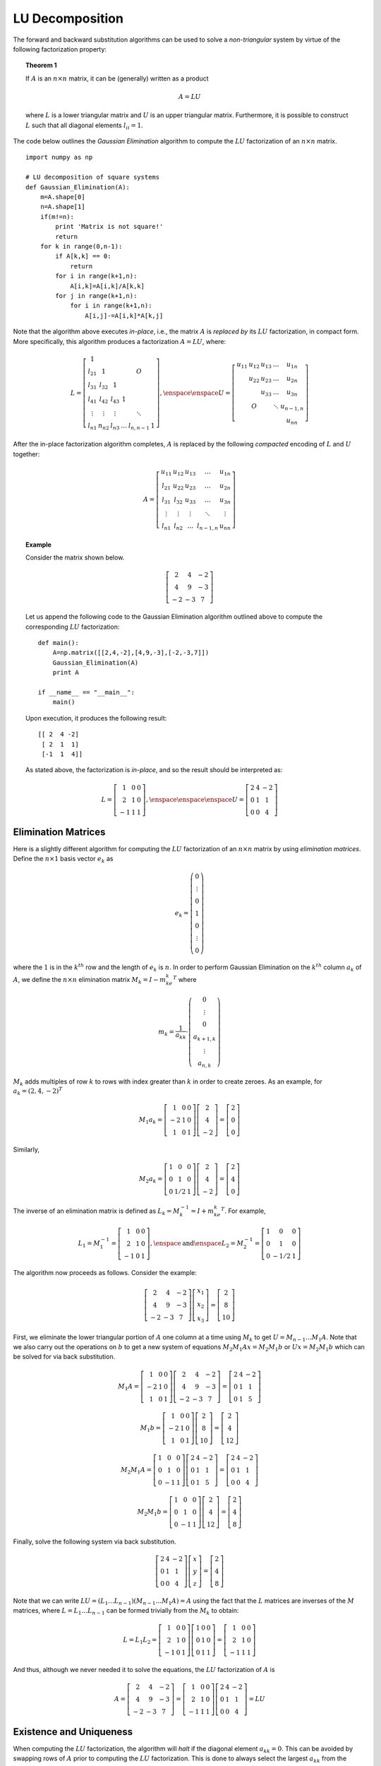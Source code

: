 LU Decomposition
----------------

The forward and backward substitution algorithms can be used to solve a
*non-triangular* system by virtue of the following factorization property:

.. topic:: Theorem 1

    If :math:`A` is an :math:`n\times n` matrix, it can be (generally) written as a product

    .. math::
        A = LU

    where :math:`L` is a lower triangular matrix and :math:`U` is an upper
    triangular matrix. Furthermore, it is possible to construct :math:`L` such
    that all diagonal elements :math:`l_{ii}=1`.

The code below outlines the *Gaussian Elimination* algorithm to compute the :math:`LU` factorization of an
:math:`n\times n` matrix. ::

    import numpy as np

    # LU decomposition of square systems
    def Gaussian_Elimination(A):
        m=A.shape[0]
        n=A.shape[1]
        if(m!=n):
            print 'Matrix is not square!'
            return
        for k in range(0,n-1):
            if A[k,k] == 0:
                return
            for i in range(k+1,n):
                A[i,k]=A[i,k]/A[k,k]
            for j in range(k+1,n):
                for i in range(k+1,n):
                    A[i,j]-=A[i,k]*A[k,j]

Note that the algorithm above executes *in-place*, i.e., the matrix :math:`A` is
*replaced by* its :math:`LU` factorization, in compact form. More specifically,
this algorithm produces a factorization :math:`A=LU`, where:

.. math::

    L=\left[
    \begin{array}{cccccc}
    1 & & & & & \\
    l_{21} & 1 & & & O & \\
    l_{31} & l_{32} & 1 & & & \\
    l_{41} & l_{42} & l_{43} & 1 & & \\
    \vdots & \vdots & \vdots & & \ddots & \\
    l_{n1} & n_{n2} & l_{n3} & \ldots & l_{n,n-1} & 1
    \end{array}
    \right],\enspace\enspace U=\left[
    \begin{array}{ccccc}
    u_{11} & u_{12} & u_{13} & \ldots & u_{1n} \\
    & u_{22} & u_{23} & \ldots & u_{2n} \\
    & & u_{33} & \ldots & u_{3n} \\
    & O & & \ddots & u_{n-1,n} \\
    & & & & u_{nn}
    \end{array}
    \right]

After the in-place factorization algorithm completes, :math:`A` is replaced by
the following *compacted* encoding of :math:`L` and :math:`U` together:

.. math::
    A=\left[
    \begin{array}{ccccc}
    u_{11} & u_{12} & u_{13} & \ldots & u_{1n} \\
    l_{21} & u_{22} & u_{23} & \ldots & u_{2n} \\
    l_{31} & l_{32} & u_{33} & \ldots & u_{3n} \\
    \vdots & \vdots & \vdots & \ddots & \vdots \\
    l_{n1} & l_{n2} & \ldots & l_{n-1,n} & u_{nn}
    \end{array}
    \right]

.. topic:: Example

    Consider the matrix shown below. 

    .. math::
        \left[\begin{array}{ccc}
        2 & 4 & -2 \\
        4 & 9 & -3 \\
        -2 & -3 & 7
        \end{array}\right]

    Let us append the following code to the
    Gaussian Elimination algorithm outlined above to compute the corresponding :math:`LU` factorization: ::

        def main():
            A=np.matrix([[2,4,-2],[4,9,-3],[-2,-3,7]])
            Gaussian_Elimination(A)
            print A
        
        if __name__ == "__main__":
            main()

    Upon execution, it produces the following result: ::

        [[ 2  4 -2]
         [ 2  1  1]
         [-1  1  4]]
       
    As stated above, the factorization is *in-place*, and so the result should be
    interpreted as:

    .. math::
        L = \left[\begin{array}{ccc}
        1 & 0 & 0 \\
        2 & 1 & 0 \\
        -1 & 1 & 1
        \end{array}\right],\enspace\enspace\enspace
        U=\left[\begin{array}{ccc}
        2 & 4 & -2 \\
        0 & 1 & 1 \\
        0 & 0 & 4
        \end{array}\right]

Elimination Matrices
~~~~~~~~~~~~~~~~~~~~

Here is a slightly different algorithm for computing the :math:`LU`
factorization of an :math:`n\times n` matrix by using *elimination matrices*.
Define the :math:`n\times 1` basis vector :math:`e_k` as

.. math::
    e_k=\left(
    \begin{array}{c}
    0 \\
    \vdots \\
    0 \\
    1 \\
    0 \\
    \vdots \\
    0
    \end{array}
    \right)

where the :math:`1` is in the :math:`k^{th}` row and the length of
:math:`e_k` is :math:`n`. In order to perform Gaussian Elimination on the
:math:`k^{th}` column :math:`a_k` of :math:`A`, we define the
:math:`n\times n` elimination matrix :math:`M_k = I-m_ke_k^T` where

.. math::
    m_k=\frac{1}{a_{kk}}\cdot\left(
    \begin{array}{c}
    0 \\
    \vdots \\
    0 \\
    a_{k+1,k} \\
    \vdots \\
    a_{n,k}
    \end{array}
    \right)

:math:`M_k` adds multiples of row :math:`k` to rows with index greater than :math:`k` in order to create zeroes. As an
example, for :math:`a_k=(2,4,-2)^T`

.. math::
    M_1a_k=\left[
    \begin{array}{ccc}
    1 & 0 & 0 \\
    -2 & 1 & 0 \\
    1 & 0 & 1
    \end{array}
    \right]
    \left[
    \begin{array}{c}
    2 \\
    4 \\
    -2
    \end{array}
    \right]=\left[
    \begin{array}{c}
    2 \\
    0 \\
    0
    \end{array}
    \right]

Similarly,

.. math::
    M_2a_k=\left[
    \begin{array}{ccc}
    1 & 0 & 0 \\
    0 & 1 & 0 \\
    0 & 1/2 & 1
    \end{array}
    \right]
    \left[
    \begin{array}{c}
    2 \\
    4 \\
    -2
    \end{array}
    \right]=\left[
    \begin{array}{c}
    2 \\
    4 \\
    0
    \end{array}
    \right]

The inverse of an elimination matrix is defined as
:math:`L_k=M_k^{-1}=I+m_ke_k^T`. For example,

.. math::
    L_1=M_1^{-1}=\left[
    \begin{array}{ccc}
    1 & 0 & 0 \\
    2 & 1 & 0 \\
    -1 & 0 & 1
    \end{array}
    \right],\enspace\mbox{and}\enspace L_2=M_2^{-1}=\left[
    \begin{array}{ccc}
    1 & 0 & 0 \\
    0 & 1 & 0 \\
    0 & -1/2 & 1
    \end{array}
    \right]

The algorithm now proceeds as follows. Consider the example:

.. math::
    \left[
    \begin{array}{ccc}
    2 & 4 & -2 \\
    4 & 9 & -3 \\
    -2 & -3 & 7
    \end{array}
    \right]
    \left[
    \begin{array}{c}
    x_1 \\
    x_2 \\
    x_3
    \end{array}
    \right]=\left[
    \begin{array}{c}
    2 \\
    8 \\
    10
    \end{array}
    \right]

First, we eliminate the lower triangular portion of :math:`A` one column at a time
using :math:`M_k` to get :math:`U=M_{n-1}\ldots M_1A`. Note that we also carry out the
operations on :math:`b` to get a new system of equations :math:`M_2M_1Ax=M_2M_1b` or
:math:`Ux=M_2M_1b` which can be solved for via back substitution.

.. math::
    M_1A=\left[
    \begin{array}{ccc}
    1 & 0 & 0 \\
    -2 & 1 & 0 \\
    1 & 0 & 1
    \end{array}
    \right]\left[
    \begin{array}{ccc}
    2 & 4 & -2 \\
    4 & 9 & -3 \\
    -2 & -3 & 7
    \end{array}
    \right]=\left[
    \begin{array}{ccc}
    2 & 4 & -2 \\
    0 & 1 & 1 \\
    0 & 1 & 5
    \end{array}
    \right]

.. math::

    M_1b=\left[
    \begin{array}{ccc}
    1 & 0 & 0 \\
    -2 & 1 & 0 \\
    1 & 0 & 1
    \end{array}
    \right]\left[
    \begin{array}{c}
    2 \\
    8 \\
    10
    \end{array}
    \right]=\left[
    \begin{array}{c}
    2 \\
    4 \\
    12
    \end{array}
    \right]

.. math::

    M_2M_1A=\left[
    \begin{array}{ccc}
    1 & 0 & 0 \\
    0 & 1 & 0 \\
    0 & -1 & 1
    \end{array}
    \right]\left[
    \begin{array}{ccc}
    2 & 4 & -2 \\
    0 & 1 & 1 \\
    0 & 1 & 5
    \end{array}
    \right]=\left[
    \begin{array}{ccc}
    2 & 4 & -2 \\
    0 & 1 & 1 \\
    0 & 0 & 4
    \end{array}
    \right]

.. math::

    M_2M_1b=\left[
    \begin{array}{ccc}
    1 & 0 & 0 \\
    0 & 1 & 0 \\
    0 & -1 & 1
    \end{array}
    \right]\left[
    \begin{array}{c}
    2 \\
    4 \\
    12
    \end{array}
    \right]=\left[
    \begin{array}{c}
    2 \\
    4 \\
    8
    \end{array}
    \right]

Finally, solve the following system via back substitution.

.. math::

    \left[
    \begin{array}{ccc}
    2 & 4 & -2 \\
    0 & 1 & 1 \\
    0 & 0 & 4
    \end{array}
    \right]\left[
    \begin{array}{c}
    x \\
    y \\
    z
    \end{array}
    \right]=\left[
    \begin{array}{c}
    2 \\
    4 \\
    8
    \end{array}
    \right]

Note that we can write :math:`LU=(L_1\ldots L_{n-1})(M_{n-1}\ldots M_1A)=A`
using the fact that the :math:`L` matrices are inverses of the :math:`M` matrices,
where :math:`L=L_1\ldots L_{n-1}` can be formed trivially from the :math:`M_k` to obtain:

.. math::

    L=L_1L_2=\left[
    \begin{array}{ccc}
    1 & 0 & 0 \\
    2 & 1 & 0 \\
    -1 & 0 & 1
    \end{array}
    \right]\left[
    \begin{array}{ccc}
    1 & 0 & 0 \\
    0 & 1 & 0 \\
    0 & 1 & 1
    \end{array}
    \right]=\left[
    \begin{array}{ccc}
    1 & 0 & 0 \\
    2 & 1 & 0 \\
    -1 & 1 & 1
    \end{array}
    \right]

And thus, although we never needed it to solve the equations, the :math:`LU`
factorization of :math:`A` is

.. math::
    A=\left[
    \begin{array}{ccc}
    2 & 4 & -2 \\
    4 & 9 & -3 \\
    -2 & -3 & 7
    \end{array}
    \right]=\left[
    \begin{array}{ccc}
    1 & 0 & 0 \\
    2 & 1 & 0 \\
    -1 & 1 & 1
    \end{array}
    \right]\left[
    \begin{array}{ccc}
    2 & 4 & -2 \\
    0 & 1 & 1 \\
    0 & 0 & 4
    \end{array}
    \right]=LU

Existence and Uniqueness
~~~~~~~~~~~~~~~~~~~~~~~~

When computing the :math:`LU` factorization, the algorithm will *halt* if the
diagonal element :math:`a_{kk}=0`. This can be avoided by swapping rows of
:math:`A` prior to computing the :math:`LU` factorization. This is done to
always select the largest :math:`a_{kk}` from the equations that follow. As an
example, consider the matrix :math:`A` and the action of the permutation matrix
:math:`P` on it.

.. math::
    A=\left[
    \begin{array}{cccc}
    1 & 2 & 5 & -1 \\
    0 & 0 & 3 & 1 \\
    0 & 4 & 1 & -2 \\
    0 & -6 & 0 & 3
    \end{array}
    \right],\enspace\enspace P=\left[
    \begin{array}{cccc}
    1 & 0 & 0 & 0 \\
    0 & 0 & 0 & 1 \\
    0 & 0 & 1 & 0 \\
    0 & 1 & 0 & 0
    \end{array}
    \right],\enspace\enspace PA=\left[
    \begin{array}{cccc}
    1 & 2 & 5 & -1 \\
    0 & -6 & 0 & 3 \\
    0 & 4 & 1 & -2 \\
    0 & 0 & 3 & 1
    \end{array}
    \right]

This is *pivoting*: the pivot :math:`a_{kk}` is selected to be non-zero. In this
process, we can guarantee existence and uniqueness of the :math:`LU` factorization.

.. topic:: Theorem 2

    If :math:`P` is a permutation matrix such that all pivots in the Gaussian
    Elimination of :math:`PA` are non-zero, then the :math:`LU` factorization
    exists and is unique.

    .. math::
        PA = LU

So far, we have seen two ways of solving the system :math:`Ax=b`:

* Without pivoting:
    
    .. math::

        A = L\underbrace{Ux}_{=y} = b

    (1) Solve :math:`Ly = b` through forward substitution.

    (2) Solve :math:`Ux = y` through backward substitution to obtain the
        solution :math:`x`.

    Note that if we have multiple systems :math:`Ax_i = b_i`, we only need to
    incur the cost of computing an :math:`LU` decomposition of :math:`A` once.

* With pivoting:

    .. math::

        Ax = b \Longleftrightarrow PAx = Pb

    (1) Solve :math:`Ly = Pb` using forward substitution.

    (2) Solve :math:`Ux = y` using backward substitution to obtain the solution
        :math:`x`.

Note that switching two rows twice puts the rows back, so :math:`P` is its own
inverse. Also, note that :math:`P` is an *orthogonal* matrix, i.e., :math:`P^{-1} = P^T`,
so in general, :math:`P^{-1} = P^T = P`. The process shown above is called
*partial pivoting* because it switches rows to always get the largest diagonal
element. This is in contrast to *full pivoting* (see below) which can switch
both rows and columns to obtain the largest diagonal element. Partial pivoting
gives :math:`A=LU`, where :math:`U=M_{n-1}P_{n-1}\ldots M_1P_1A` and
:math:`L=P_1L_1\ldots P_{n-1}L_{n-1}`. Note that :math:`U` is upper triangular, but
:math:`L` is a permutation of a lower triangular matrix. It turns out that we
can write :math:`L` as :math:`L=P_1\ldots P_{n-1}L_1^P\ldots L_{n-1}^P` where
each :math:`L_k^P=I+(P_{n-1}\ldots P_{k+1}m_k)e_k^T` has the same form as
:math:`L_k`. Thus, we can write :math:`PA = L^PU` where :math:`L^P=L_1^P\ldots L_{n-1}^P`
is *lower triangular* and :math:`P=P_{n-1}\ldots P_1` is the total permutation
matrix.

Full Pivoting
~~~~~~~~~~~~~

In this case, when we are in the :math:`k^{th}` step of the Gaussian
Elimination/:math:`LU` procedure, we pick the pivot element among the *entire*
:math:`(n-k+1)\times (n-k+1)` lower rightmost submatrix of :math:`A`. For
example, if :math:`k=2` and :math:`Ax=b`

.. math::

    \left[
    \begin{array}{cccc}
    1 & 2 & 5 & -1 \\
    0 & \boxed{0} & 3 & 1 \\
    0 & 4 & 1 & \boxed{-8} \\
    0 & -6 & 0 & 3
    \end{array}
    \right]\left[
    \begin{array}{c}
    x_1 \\
    x_2 \\
    x_3 \\
    x_4
    \end{array}
    \right]=\left[
    \begin{array}{c}
    4 \\
    7 \\
    8 \\
    2
    \end{array}
    \right]

In this case, we can bring :math:`(-8)` to the pivot position :math:`a_{22}` by
permuting *both* rows :math:`2-3` *and* columns :math:`2-4`. Naturally, we will
respectively swap rows :math:`2-3` of the right hand side :math:`b`, and rows
:math:`2-4` of the vector of unknowns :math:`x`. Thus, the equivalent system
becomes

.. math::
    \left[
    \begin{array}{cccc}
    1 & -1 & 5 & 2 \\
    0 & -8 & 1 & 4 \\
    0 & 1 & 3 & 0 \\
    0 & 3 & 0 & -6
    \end{array}
    \right]\left[
    \begin{array}{c}
    x_1 \\
    x_4 \\
    x_3 \\
    x_2
    \end{array}
    \right]=\left[
    \begin{array}{c}
    4 \\
    8 \\
    7 \\
    2
    \end{array}
    \right]

This process is encoded in the LU factorization using *two* permutation matrices
:math:`P` and :math:`Q` such that :math:`\boxed{PAQ=LU}`. The solution is then
computed via

.. math::
    
    Ax=b\Rightarrow PA\underbrace{QQ^T}_{=I}x=Pb\Rightarrow (LU)(Q^Tx)=Pb

(1) Solve :math:`Ly = Pb` using forward substitution.

(2) Solve :math:`Uz = y` using backward substitution.

(3) Finally, :math:`Q^Tx = z \Rightarrow QQ^T x = Qz \Rightarrow \boxed{x=Qz}`
    gives the solution.

To summarize:

* *Partial pivoting* permutes rows, such that the pivot element in the
  :math:`k^{th}` iteration is the largest number in the :math:`(n-k+1)` lower
  entries of the :math:`k^{th}` column. It is written, in the context of
  :math:`LU` decomposition as

  .. math::

    PA=LU\enspace\enspace\enspace\mbox{($P =$ permutation)}

* *Full pivoting* selects the pivot element in the :math:`k^{th}` iteration as
  the largest element of the :math:`(n-k+1)\times (n-k+1)` lower rightmost
  sub-matrix of :math:`A`. It operates by permuting rows *and* columns and leads
  to an :math:`LU` decomposition of

  .. math::

    PAQ = LU

However, there are certain categories of matrices for which we can safely use
Gaussian elimination or :math:`LU` decomposition *without* the need for pivoting
(i.e., the pivot elements will never be problematically small).

.. topic:: Definition

    A matrix :math:`A` is called *diagonally dominant
    by columns* if the magnitude of every diagonal element is larger than the sum of
    the magnitudes of all other entries in the same column, i.e., for every
    :math:`i=1,2,\ldots, n` we have
    
    .. math::

        |a_{ii}|>\sum_{j\neq i} |a_{ji}|

    If the diagonal element exceeds in magnitude the sum of magnitudes of all other
    elements in its *row*, i.e., for every :math:`i=1,2,\ldots, n` we have
    
    .. math::

        |a_{ii}|>\sum_{j\neq i} |a_{ij}|

    then the matrix is called *diagonally dominant by rows*.

.. topic:: Definition

    A symmetric matrix :math:`A\in\mathbb R^{n\times n}` is
    called *positive definite* (in short SPD for "symmetric positive definite"),
    if for any :math:`x\in\mathbb R^n, x\neq 0` we have :math:`x^TAx>0`. If for any :math:`x\in\mathbb R^n, x\neq 0`
    we have :math:`x^TAx\geq0`, the matrix is called positive semi-definite. If the
    respective properties are :math:`x^TAx<0` (or :math:`x^TAx\leq 0`) the matrix is called
    negative (semi) definite.

.. topic:: Definition

    The :math:`k^{th}` *leading principal minor* of a
    matrix :math:`A\in\mathbb R^{n\times n}` is the determinant of the top-leftmost
    :math:`k\times k` sub-matrix of :math:`A`. Thus, if we denote this minor by :math:`M_k`:
    
    .. math::

        M_1=|a_{11}|, \enspace\enspace M_2=
        \left|
        \begin{array}{cc}
        a_{11} & a_{12} \\
        a_{21} & a_{22}
        \end{array}
        \right|,\enspace\enspace \ldots \enspace\enspace
        M_k=\left|
        \begin{array}{ccc}
        a_{11} & \ldots & a_{1k} \\
        \vdots & & \vdots \\
        a_{k1} & \ldots & a_{kk}
        \end{array}
        \right|

.. topic:: Theorem 1

    If *all* leading principal minors (i.e., for :math:`k=1,2,3,\ldots,n`) of the
    symmetric matrix :math:`A` are positive, then :math:`A` is positive definite. If :math:`M_k<0` for
    :math:`k = \mbox{odd}` and :math:`M_k>0` for :math:`k = \mbox{even}`, then :math:`A` is negative
    definite.

.. topic:: Theorem 2

    Pivoting is *not* necessary when :math:`A` is diagonally dominant by columns, or
    symmetric and positive (or negative) definite.


These "special" classes of matrices (which appear quite often in engineering
and applied sciences) not only make :math:`LU` decomposition more robust, but also
open some additional possibilities for solving :math:`Ax=b`.
